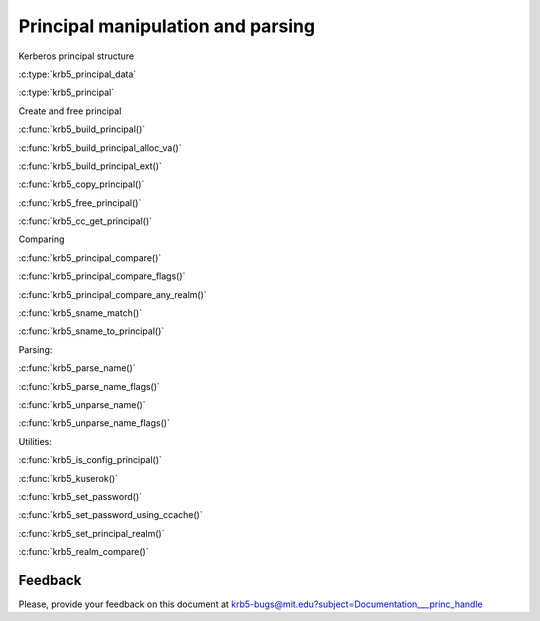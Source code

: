 Principal manipulation and parsing
==================================

Kerberos principal structure

..

:c:type:`krb5_principal_data`

:c:type:`krb5_principal`

..

Create and free principal

..

:c:func:`krb5_build_principal()`

:c:func:`krb5_build_principal_alloc_va()`

:c:func:`krb5_build_principal_ext()`

:c:func:`krb5_copy_principal()`

:c:func:`krb5_free_principal()`

:c:func:`krb5_cc_get_principal()`

..

Comparing

..

:c:func:`krb5_principal_compare()`

:c:func:`krb5_principal_compare_flags()`

:c:func:`krb5_principal_compare_any_realm()`

:c:func:`krb5_sname_match()`

:c:func:`krb5_sname_to_principal()`

..


Parsing:

..

:c:func:`krb5_parse_name()`

:c:func:`krb5_parse_name_flags()`

:c:func:`krb5_unparse_name()`

:c:func:`krb5_unparse_name_flags()`

..

Utilities:

..

:c:func:`krb5_is_config_principal()`

:c:func:`krb5_kuserok()`

:c:func:`krb5_set_password()`

:c:func:`krb5_set_password_using_ccache()`

:c:func:`krb5_set_principal_realm()`

:c:func:`krb5_realm_compare()`

..


Feedback
--------

Please, provide your feedback on this document at
krb5-bugs@mit.edu?subject=Documentation___princ_handle

